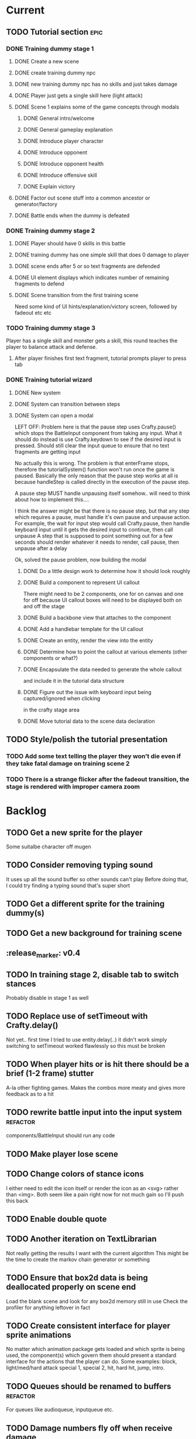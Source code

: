 * Current
** TODO Tutorial section                                               :epic:
*** DONE Training dummy stage 1
    CLOSED: [2017-05-13 Sat 18:04]
**** DONE Create a new scene
     CLOSED: [2017-04-20 Thu 21:03]
**** DONE create training dummy npc
     CLOSED: [2017-04-20 Thu 21:03]
**** DONE new training dummy npc has no skills and just takes damage
     CLOSED: [2017-04-20 Thu 21:04]
**** DONE Player just gets a single skill here (light attack)
     CLOSED: [2017-04-20 Thu 21:03]
**** DONE Scene 1 explains some of the game concepts through modals
     CLOSED: [2017-05-10 Wed 16:32]
***** DONE General intro/welcome
      CLOSED: [2017-05-10 Wed 16:32]
***** DONE General gameplay explanation
      CLOSED: [2017-05-10 Wed 16:32]
***** DONE Introduce player character
      CLOSED: [2017-05-10 Wed 16:32]
***** DONE Introduce opponent
      CLOSED: [2017-05-10 Wed 16:32]
***** DONE Introduce opponent health
      CLOSED: [2017-05-10 Wed 16:32]
***** DONE Introduce offensive skill
      CLOSED: [2017-05-10 Wed 16:32]
***** DONE Explain victory
      CLOSED: [2017-05-10 Wed 16:32]
**** DONE Factor out scene stuff into a common ancestor or generator/factory
     CLOSED: [2017-05-13 Sat 17:00]
**** DONE Battle ends when the dummy is defeated
     CLOSED: [2017-05-13 Sat 17:00]
*** DONE Training dummy stage 2
    CLOSED: [2017-05-30 Tue 16:48]
**** DONE Player should have 0 skills in this battle
     CLOSED: [2017-05-13 Sat 17:15]
**** DONE training dummy has one simple skill that does 0 damage to player
     CLOSED: [2017-05-13 Sat 17:15]
**** DONE scene ends after 5 or so text fragments are defended
     CLOSED: [2017-05-13 Sat 18:01]
**** DONE UI element displays which indicates number of remaining fragments to defend
     CLOSED: [2017-05-16 Tue 20:43]
**** DONE Scene transition from the first training scene
     CLOSED: [2017-05-30 Tue 16:48]
     Need some kind of UI hints/explanation/victory screen, followed by fadeout
     etc etc
*** TODO Training dummy stage 3
    Player has a single skill and monster gets a skill, this round teaches the 
    player to balance attack and defense.
**** After player finishes first text fragment, tutorial prompts player to press tab
*** DONE Training tutorial wizard
    CLOSED: [2017-05-10 Wed 16:56]
**** DONE New system
     CLOSED: [2017-04-20 Thu 22:57]
**** DONE System can transition between steps
     CLOSED: [2017-04-20 Thu 22:58]
**** DONE System can open a modal
     CLOSED: [2017-05-10 Wed 16:56]
     LEFT OFF:
     Problem here is that the pause step uses Crafty.pause() which stops the 
     BattleInput component from taking any input. What it should do instead is 
     use Crafty.keydown to see if the desired input is pressed. Should still 
     clear the input queue to ensure that no text fragments are getting input 

     No actually this is wrong.  The problem is that enterFrame stops, therefore
     the tutorialSystem() function won't run once the game is paused.  Basically
     the only reason that the pause step works at all is because handleStep is 
     called directly in the execution of the pause step.

     A pause step MUST handle unpausing itself somehow.. will need to think 
     about how to implement this....
     
     I think the answer might be that there is no pause step, but that any step
     which requires a pause, must handle it's own pause and unpause action.
     For example, the wait for input step would call Crafty.pause, then handle 
     keyboard input until it gets the desired input to continue, then call unpause
     A step that is supposed to point something out for a few seconds should 
     render whatever it needs to render, call pause, then unpause after a delay

     Ok, solved the pause problem, now building the modal
***** DONE Do a little design work to determine how it should look roughly
      CLOSED: [2017-05-09 Tue 16:53]
***** DONE Build a component to represent UI callout
      CLOSED: [2017-05-09 Tue 18:37]
      There might need to be 2 components, one for on canvas and one for off because 
      UI callout boxes will need to be displayed both on and off the stage
***** DONE Build a backbone view that attaches to the component
      CLOSED: [2017-05-09 Tue 18:37]
***** DONE Add a handlebar template for the UI callout
      CLOSED: [2017-05-09 Tue 18:37]
***** DONE Create an entity, render the view into the entity
      CLOSED: [2017-05-09 Tue 18:37]
***** DONE Determine how to point the callout at various elements (other components or what?)
      CLOSED: [2017-05-09 Tue 18:37]
***** DONE Encapsulate the data needed to generate the whole callout
      CLOSED: [2017-05-10 Wed 15:55]
      and include it in the tutorial data structure
***** DONE Figure out the issue with keyboard input being captured/ignored when clicking 
      CLOSED: [2017-05-10 Wed 16:26]
      in the crafty stage area
***** DONE Move tutorial data to the scene data declaration
      CLOSED: [2017-05-10 Wed 16:29]
** TODO Style/polish the tutorial presentation
*** TODO Add some text telling the player they won't die even if they take fatal damage on training scene 2
*** TODO There is a strange flicker after the fadeout transition, the stage is rendered with improper camera zoom
* Backlog
** TODO Get a new sprite for the player
   Some suitalbe character off mugen
** TODO Consider removing typing sound
   It uses up all the sound buffer so other sounds can't play
   Before doing that, I could try finding a typing sound that's super short
** TODO Get a different sprite for the training dummy(s)
** TODO Get a new background for training scene
** :release_marker: v0.4
** TODO In training stage 2, disable tab to switch stances
   Probably disable in stage 1 as well
** TODO Replace use of setTimeout with Crafty.delay()
   Not yet.. first time I tried to use entity.delay(..) it didn't work
   simply switching to setTimeout worked flawlessly so this must be broken
** TODO When player hits or is hit there should be a brief (1-2 frame) stutter
   A-la other fighting games. Makes the combos more meaty and gives more feedback as to a hit
** TODO rewrite battle input into the input system :refactor:
   components/BattleInput should run any code
** TODO Make player lose scene
** TODO Change colors of stance icons
   I either need to edit the icon itself or render the icon as an <svg> rather 
   than <img>.  Both seem like a pain right now for not much gain so I'll push 
   this back
** TODO Enable double quote
** TODO Another iteration on TextLibrarian
   Not really getting the results I want with the current algorithm
   This might be the time to create the markov chain generator or something
** TODO Ensure that box2d data is being deallocated properly on scene end
   Load the blank scene and look for any box2d memory still in use
   Check the profiler for anything leftover in fact
** TODO Create consistent interface for player sprite animations
   No matter which animation package gets loaded and which sprite is being 
   used, the component(s) which govern them should present a standard interface 
   for the actions that the player can do.
   Some examples: block, light/med/hard attack special 1, special 2, hit, 
   hard hit, jump, intro.
** TODO Queues should be renamed to buffers :refactor:
   For queues like audioqueue, inputqueue etc.
** TODO Damage numbers fly off when receive damage
*** TODO For npc
*** TODO For player
** TODO Play a different sound when a typo happens
** TODO Play a sound on block
** TODO Play smack sound on npc hit
** TODO Play smack sound on player hit
** TODO Play a sound on monster attack
** TODO When player defends, the text fragment should pop or explode
   Maybe show an explosion image for a frame or two
** TODO Add some wiggle to the slime normal attack so the text frargments don't appear all in line
** TODO Player and NPC models to be proper STI subclasses of Character :refactor:
** TODO Tweak particle effect
   Make it look presentable
*** TODO Adjust the offset 
*** TODO Adjust the style
** TODO On guard success, setup block effects
*** TODO Play block animation (works already)
*** TODO Play guard sound effect (sprite dependent)
*** TODO Show flash indicating successful guard
*** TODO Have some pop effect on the text fragment which was guarded against
    Maybe it flies backwards or something
** TODO For spawn physics text fragment, allow force argument :refactor:
   No need to do this until I need it
** TODO Create battle over scene or transition
** TODO Move all data into a single data store :refactor:epic:
   Components no longer hold any data
   They hold references to data trees within the data store
   They do however, initialize their own trees in the data store
** TODO Damage counters (numbers flying off hits) Show damage numbers above enemy when they take damage
** TODO Combo system
   Will need to play around with this to see if it's fun.
   Basically, you'll need to chain up weaker attacks to hit the harder ones.
   So, you can't type medium slash without first typing light slash perfectly
   And so on up to hard and upper (might add more when I add more sprites
** TODO Death event
*** TODO Player does a death animation
*** TODO All the flying text fragments spin and fly away
*** TODO Enemy npc does some kind of victory dance
*** TODO fade screen
*** TODO Show "You Died" like from dark souls or something
** TODO Effect execution needs to be made into a utility :refactor:
   It's being used in a couple places currently and needs DRYing
** TODO Display incorrect characters count typed along with correct characters.
   This needs some sort of design such that it's intuitive as to what's 
   happening. I'm thinking 2 counters, 1 red 1 green or something equally 
   opposing. One counting correct and one incorrect characters.

   Revisiting this, there doesn't need to be a count, just needs to have a 
   color perhaps. Basically, once a typo happens, the text fragment gets tainted
   so that it has half effectiveness. The color of the text fragment while it's
   being typed should reflect this.
** TODO Make the battle over scene overlay on top of the battle scene.
** TODO Ensure spaces are clear when typing
   Especially when the text fragment breaks lines
** TODO Make component file names match component names            :refactor: 
*** TODO Also remove the word Component from file names
** TODO Create a better security system for the admin basic auth
** TODO Setup DNS to actual domain
** TODO Link on Sproutpost
** TODO Allow choice of player character (male||female)
   Later will have a number of characters to choose from all with different skillsets
** TODO Generate vocabularies from markov chains of some source material(s)
** TODO Create paraolic type of text fragment attack
   Make a position func that handles an arc path
   Problem with using physics is I can't scale the speed of the attack.
   Gravity's acceleration is fixed and the x speed is pretty much going to be
   constant.  With a parabolic path (or similar) I can adjust the velocity and/or
   acceleration from the battle manager.
** TODO Adding a rotation to the words in a physics attack makes for an interesting challenge
** TODO Resolve if multiple skills are completed simultaneously
   This is something that needs playtesting.
   From a top level design consideration, this seems like a bug: there should 
   never be two skills with the same text to type.
   However, when actually doing it, it seems like it might become a happy 
   accident.  It should be rare enough that it doesn't become game breaking
   and yet when it does happen, it could provide a nice RNG boost to the player
   where you're like "YES! got lucky!"
   In the case I decide to keep/run with it, then I need to handle both skills
   executing in sequence.
* Roadmap
** TODO Boss fights
   Example: first fight after the training dummy is slime
   Slime fight 1 it just throws the simple straight attack
   Slime fight 2 it does the physics attack in an arc
   Slime fight 3 BOSS: it does both
   Palette switch for fight 3 so you know that this guy is tougher.
   Moving forward, the following opponents will receive the same treatment.
   Each next enemy is a new sprite with a new set of skills (and challenges) 
   Initially design/build the ultimate form of the monster/opponent with all 
   their skills and abilities.  Then this opponent will be preceded by a few
   weaker versions of the same creature, each one introducing another skill or
   mechanic, all leading up to the boss fight
   Might be good to introduce a new player skill after each boss fight as well
   so there's a feeling of progression
** TODO Iron man mode
   You get a fixed amount of health and the goal is to progress as far as possible
   monsters come in a constant stream so the scene doesn't transition
   There's going to be a number of different game modes eventually, this being one of them.
   Maybe also a time attack, maybe a speed rush, boss rush, etc.
** TODO character sprite changes stance when stance changes
   This is dependent on the player sprite having the appropriate frames
** TODO System for recording text fragment completion data
** TODO Research use of web workers
** TODO Send typing data to the server
   Server should be able to calculate average WPM and error rate
** TODO Text fragments are truncated until typed. :ui/ux:
Show the first ~10 characters so the player can get their fingers in motion but
only show the rest once it's the active fragment.  This will keep the screen
from getting as crowded
** TODO Edge case: multiple fragments with same starting text typod :bug:
   NOTE: this algorithm allows the following edge case:
   When multiple fragments are 'active' starting with the same text, e.g.
   'fool' and 'foolish'.  If you type 'foox', it will deactivate all the fragments.

   I don't think this is still an issue but i should test for it.
** TODO Combos
If we go with the player attack slots idea, combos becomes easy. Combos would 
fit into a specific attack slot and you'd simply type one word and another 
would replace it which if you typed it quickly enough (could have a timer or
meter that empties out) then the combo continues. Typos would break the combo
Some combos (or all) would be broken by getting hit unless you had some 
specific skill(s)
** TODO Clear all TODO's in code :refactor:
** TODO Cinematics
   Cinematics as a concept I'd like to be able to do outside of crafty.  Or with 
   some other type of scripting system.
* Icebox
** TODO Reinstate system where typos cause reduced effects
*** TODO Typos with skill attacks will do reduced damage
** Skill management
   This implies there is some sort of character progression. For the first 
   iteration of this game, the game progression is purely linear.  If I ever
   expand on this game concept then collecting and curating skills will become
   a thing
** Passive skills
   Don't allow switching stances/modes if a text fragment is active (conditionally)
   Should allow this only if you have the correct passive skill
** Player items
   a set of slots that can be typed anytime
   Tab to toggle to item stance
* Done
** DONE Add some kind of scene transition
   CLOSED: [2017-05-30 Tue 16:50]
** DONE Work on scene manager
   CLOSED: [2017-05-13 Sat 16:59]
*** DONE Scenes need to be able to handle different win systems
    CLOSED: [2017-05-13 Sat 16:59]
    For example, training scene 1 is over when the training dummy is defeated.  
    This is easily handled by the same system used in the main battle scenes.  
    However scene 2 is over when the player defends against a set number of 
    attacks.  Since this would need a different system, and the systems are 
    coded/called in the training_scene.js which inherits from battle scene, 
    this won't work and would need a different scene.  What I want to do is 
    refactor the battle scene to hold an array of systems which are then looped
    over and run the same way they are currently.
** DONE Play slash sound on attack
   CLOSED: [2017-05-06 Sat 17:21]
** DONE Allow single quotes in text
   CLOSED: [2017-04-20 Thu 15:28]
** DONE Slime glob attack make shorter text
   CLOSED: [2017-04-20 Thu 15:17]
   At least for the proto battle
** DONE :refactor: Battle entity pc and the way getFromServer works
   CLOSED: [2017-04-20 Thu 15:12]
** DONE Add screen shake effect
   CLOSED: [2017-04-19 Wed 00:36]
   For example, when player gets hit, screen should shake a bit
** DONE Fix particle rendering
   CLOSED: [2017-04-18 Tue 20:29]
   Offset is wrong now that crafty was updated
** DONE More tweaking of TextLibrary
   CLOSED: [2017-04-18 Tue 16:50]
   Seems like sometimes even a light attack is like a whole sentence
   This should never happen, it should always be just a few letters
*** DONE Fix bug where text appears to be too long
    CLOSED: [2017-04-18 Tue 16:50]
*** DONE Tweak skills so that text is much smaller and the battle is faster paced
    CLOSED: [2017-04-18 Tue 16:50]
** DONE Refactor scene data
   CLOSED: [2017-04-18 Tue 15:58]
*** DONE Pull out character and npc declarations into separate files
    CLOSED: [2017-04-18 Tue 15:32]
*** DONE Pull out background declaration
    CLOSED: [2017-04-18 Tue 15:57]
** DONE Tighten up player hitbox
   CLOSED: [2017-04-18 Tue 15:32]
** DONE Display flash + particles on hit of either character
   CLOSED: [2017-04-12 Wed 03:43]
   Note: I think theres a confusing disparity here...
   Particles are rendered on the Canvas
   Canvas coords are 0,0 in the top left corner
   DOM coords are 0,0 in the bottom left corner
   No, on further examination it turned out the discrepancy was that the 
   viewport was scaled and offset, so any x,y coords needed to be adjusted
   accordingly
** DONE Particle system setup
   CLOSED: [2017-04-12 Wed 04:00]
** DONE Replace background entity with Crafty.background()
   CLOSED: [2017-04-12 Wed 03:47]
   On second thought, there might have been a good reason why I used an entity
   instead.  might have to do with scaling and offset of 
   This task should instead revolve around streamlining the background
   rendering.  Right now, the background has an x and y offset and then the 
   viewport also has an x and y offset in addition to a scale factor.  Can I 
   do away with having to have them both?
** DONE Allow configurable pre-delay for npc attack
   CLOSED: [2017-04-11 Tue 20:12]
   So they don't just fling attacks out immediately but instead there is a 
   (configurable&variable) delay before they use their skill(s)
** DONE Create slime scatter/rain attack skill
   CLOSED: [2017-04-11 Tue 19:42]
   Spawns a cloud of physics text fragments that each have a single letter
   they only do 1 damage each
** DONE BUG: if the game stops/scene changes, text fragments aren't destroyed
   CLOSED: [2017-04-12 Wed 03:58]
** DONE Create another scene with a different baddie
   CLOSED: [2017-04-11 Tue 18:22]
   The lowest level slime
   This implies a restructure of the scene manager.
   Will need to be able to set up a progression from one fight to the next
*** DONE Build new scene manager
    CLOSED: [2017-04-11 Tue 18:22]
**** Requirements
***** Start with loading screen
***** Move to intro screen
***** handle some user input to jump to some supplementary info
***** Jump into the game (tutorial)
***** After tutorial goto first battle
***** After battle either show game over or win scene
***** Move to next battle
**** DONE Load a blank scene and ensure no entities leftover
     CLOSED: [2017-04-11 Tue 18:22]
** DONE Fix stance icons
   CLOSED: [2017-04-09 Sun 00:32]
*** DONE Make icon appear properly
    CLOSED: [2017-03-21 Tue 15:22]
*** DONE Float the icon above the player entity
    CLOSED: [2017-04-09 Sun 00:32]
*** DONE Figure out what to do with the enemy icon
    CLOSED: [2017-03-21 Tue 15:22]
    Should be fine if it's always on attack mode
** DONE Deploy
   CLOSED: [2017-04-08 Sat 17:46]
   LEFT OFF: Deploy fails.
   Precompilation doesn't seem to be happening correctly.  Need to ensure that 
   rake webpacker:compile happens at the start or before rake assets:precompile
   https://github.com/rails/webpacker/issues/90#issuecomment-279033578
   
   So I've tried a massive yak shaving trail in order to try to fix the deploy
   ultimately, Im trying to upgrade webpacker to the latest.  There seems to be
   some new fixes with dhh's help, I think that might help with the heroku 
   deploys since it's what he's been talking about in some of the more recent
   threads on that topic.

   After upgrading webpacker, everything broke.  The fundamental thing is that
   classes don't seem to let me call member functions from the constructor
   For example:

   class Foo {
     constructor() {
       this._foo(); // doesn't like this
     }

     _foo() { console.log("something"); }
   }
   new Foo(); 

   So something is messing up fundamentally in the javascript parsing?
   I'm looking at babel as the possible culprit

   After trying some things it appears that webpack 2.0+ requires babel 7 or
   better, so I tried installing that.  Unfortunately babel 7 is in beta and 
   the latest build is in alpha. 

   Ok so upgrading those, now it seems things work a little better but still the
   class problem persists.  I'm tracking down what is setting that off by 
   commenting out everything aside from the class declaration then slowly adding
   back imports and such until it breaks.

   So far I've traced the problem to the inclusion of box2dweb...
   I'm going to try taking that out and using the box2dweb that came with 
   CraftyBox2D the crafty component/plugin

   So doing some research, I can't seem to find any documentation on calling a
   method from within a class constructor in javascript other than super.  So
   the above example may actually be invalid javascript.  It looks like I might
   have to go through all the code and remove all function calls from inside
   constructors

   Well, after going down this path, it seems that this is not the problem.  
   Other things are completely broken.  Once I moved all function calls out of
   the constructor, after initializing an instance of the class then calling
   a method on it, it can't be found.  Really not sure what's broken here.
   Probably going to just go back to a previously working version and start 
   again

   Ok, so I rolled back to an old version and made sure everything was clean and 
   it was still broken.  Argh.. After a lot of tracing the problem I found it 
   lead to box2d.  Seems the version of box2dweb that I ended up with was not 
   the correct version even though it was specified in my package.json.  This 
   one was broken somehow.  I noticed the difference by looking at the code 
   from my other machine.  Argh.... I think I'd like to see why that code made 
   the thing unhappy.

   So first, trace the reason box2d broke things by rolling back to an earlier 
   version and comparing the diffs.  Then let's move forward with the webpacker 
   upgrade again and try to get the game working.  If that works then can try 
   deploy

   So, after having downloaded both box2dweb_2.1.0b and box2dweb_2.1.0a and 
   comparing the differences, I've found that the problem lies with the 
   following code:
   if(!(Object.prototype.defineProperty instanceof Function)
      && Object.prototype.__defineGetter__ instanceof Function
      && Object.prototype.__defineSetter__ instanceof Function)
   {
      Object.defineProperty = function(obj, p, cfg) {
         if(cfg.get instanceof Function)
            obj.__defineGetter__(p, cfg.get);
         if(cfg.set instanceof Function)
            obj.__defineSetter__(p, cfg.set);
      }
   }
   which is present in 2.1.0a but not in b.  The issue is not present in b so 
   this has to be the culprit.  Looks like it's defining Object.defineProperty
   and I'm guessing something in Babel doesn't like that.

   Alright, now the deploy is working but the images aren't loading.  This is 
   probably because I just have static strings defining the location of the 
   image assets just plopped into my javascript.  Like 
   bg: "/assets/images/typewar/background/blah.jpg"
   I'll need to link to sprockets assets intelligently using .erb as per the 
   webpacker documentation

   Fixed the image path strings and moved them to an assets/images.js.erb
   definition file. All static assets should be referenced here so they can be
   mapped from rails asset_paths (image_path, audio_path, etc).  Once this is
   done, the deploy should work.  After that, assets can be served from 
   cloudfront and as long as the rails side is working ok, then the javascript
   won't need to change

** DONE Rename this project
   CLOSED: [2017-03-29 Wed 20:12]
** DONE rename Effects.SpawnTextFragLinear to something more generic.
   CLOSED: [2017-03-29 Wed 15:57]
   It can spawn any kind of text fragment projectile given a position function.
   It should instead be called SpawnTextProjectile or something
** DONE Create and handle lose condition
   CLOSED: [2017-03-29 Wed 15:49]
   Just needs to be stubbed for now
** DONE Create and handle win condition
   CLOSED: [2017-03-29 Wed 15:49]
   Same
** DONE Reenable slime skills and tweak balance
   CLOSED: [2017-03-29 Wed 15:24]
   Adjust cooldowns until the battle is sufficiently difficult
   This is also necessitating an adjustment of the way that the text library works
*** DONE Change how text library builds text fragments
    CLOSED: [2017-03-29 Wed 15:24]
    It should look at the need for a minimum fragment size, grabbing a word at 
    random.  It should keep adding words until the size is greater than the 
    minimum
** DONE Change declarations of audio assets to use proper rails asset references
   CLOSED: [2017-04-12 Wed 03:58]
Instead of /assets/blah.wav, audio/blah.wav
** DONE Reenable sound
   CLOSED: [2017-03-25 Sat 20:52]
   Right now we only have the typewriter sound for when a letter is typed

   Looks like we need a better way to declare assets first.  There should be a
   single point of input to declare what all the assets are and where to find 
   them.  Including sprites, sounds, backgrounds, etc.  All the things necessary
   to load up a stage
** DONE Present scene data as an object/json
   CLOSED: [2017-03-25 Sat 19:44]
   Battle scene gets initialized with this data and prepares the scene.
*** DONE Refactor scene initialization using scene data
    CLOSED: [2017-03-25 Sat 19:37]
** DONE When text fragments hit the left border, remove them
   CLOSED: [2017-03-22 Wed 16:21]
** DONE Pull vocabulary from server
   CLOSED: [2017-03-22 Wed 03:02]
*** DONE refactor some of the character initialization up into BattleEntityBase
    CLOSED: [2017-03-22 Wed 03:02]
    Between BattleEntityNPC and BattleEntityPC, there's a lot of dupe code
** DONE text fragment typed gets state machine error                    :bug:
   CLOSED: [2017-03-21 Tue 16:58]
   Seemed to happen when on offense.
   Seems pretty rare, tough to reproduce.
   Seems to happen when a skill is recharging and it's letter gets typed.
   I think the fix could be: ensure input system doesn't send letters to ineligible fragments
Uncaught event activate inappropriate in current state processed
fsm.error @ state-machine.js:85
(anonymous) @ state-machine.js:157
activate @ TextFragment.js:41
(anonymous) @ input_system.js:108
processInput @ input_system.js:107
(anonymous) @ input_system.js:30
inputSystem @ input_system.js:23
runSystems @ proto_battle_scene.js:284
trigger @ crafty.js:5718
step @ crafty.js:5521
tick @ crafty.js:5406
** DONE Move player skill definition/initialization to the skill system :refactor:
   CLOSED: [2017-03-21 Tue 16:47]
   Skills should be placed into the character sheet and the skill system should
   just call on the player to initialize it's skills which then pulls the skills
   off of the char sheet the same way that it does for the slime npc
** DONE Animation overhaul
   CLOSED: [2017-03-21 Tue 16:18]
   Right now, the Effects.TriggerAnimation takes a target and an animation reel 
   name but what if the target doesn't have such an animation reel?
   The system needs to be more general, where characters can respond to 
   animation triggers more generically for moves like "hit" and "dodge" etc
** DONE Fix health bar display
   CLOSED: [2017-03-21 Tue 15:21]
*** DONE make stance change cause status display to be dirty
    CLOSED: [2017-03-21 Tue 15:21]
*** DONE remove UpdateStatus event triggering and binding
    CLOSED: [2017-03-21 Tue 15:21]
** DONE Game manager needs to go away:refactor:
   CLOSED: [2017-03-20 Mon 17:31]
   maybe scene manager is ok, but it needs a healthy looking into..
** DONE Enemy slime second attack type using physics
   CLOSED: [2017-03-20 Mon 17:22]
*** DONE Setup box2d
    CLOSED: [2017-03-18 Sat 01:56]
*** DONE BattleNPCProjectile needs refactoring                     :refactor:
    CLOSED: [2017-03-18 Sat 18:51]
    It needs to be split into 2 systems:
    1 for handling movement of a projectile
    1 for handling collision
*** DONE Add the other skill to slimer
    CLOSED: [2017-03-18 Sat 19:19]
*** DONE Glob skill spawns a projectile with box2d component
    CLOSED: [2017-03-18 Sat 19:20]
*** DONE Glob skill gets appropriate intial velocity/force
    CLOSED: [2017-03-20 Mon 16:41]
*** DONE Floor of the battleground gets rigid body physics as well
    CLOSED: [2017-03-20 Mon 17:21]
*** DONE If glob hits the floor, it dissolves/dissipates
    CLOSED: [2017-03-20 Mon 17:22]
** DONE Ensure you cannot type skills while in a defensive stance
   CLOSED: [2017-03-15 Wed 22:28]
   This is due ot the way text fragment entities are queried out.  
   It should be fixed once text fragment attacks get another component
** DONE Skill properties should move to the appropriate effect     :refactor:
   CLOSED: [2017-03-15 Wed 22:27]
   i.e. a skill has properties, but this should move to be an argument to the damage effect
** DONE Architecture overhaul                                      :refactor:
   CLOSED: [2017-03-15 Wed 22:24]
   Let's use entity component system from the overwatch talk
   Also pull all game state data into an immutable data store
   ok it doesn't have to be immutable, but it probably should be
   All the systems are registered with the scene
   every frame, the engine loops over every system and runs it's function
   each system loops over relavent component tuples and processes them
   any state updates will be pushed into a pending updates queue
   at the end of the frame, the updates will all be applied to the
   data store.

   All component data gets moved off to the global game state
   Components just maintain pointers to their relavent data within
   the state store.

   How to reconcile when multiple systems alter the same info?
   e.g. you move forward but are hit by a projectile which moves you
   back at the same time? I guess they could just both be applied
   maybe you move +5 in the x axis and -2 so the net move is +3
   
   What about if your status changes twice?
   Lets say you were poisoned, then you cured the poison but at the
   same frame you were poisoned again?  The order these are applied
   matter a lot. I think there will need to be an apply update function
   or utilty which will govern the actual update.  Maybe I'm overthinking
   this and I can just apply them in arbitrary order and any collisions
   that do occur will be so infrequent that it won't matter in the
   context of this game
*** DONE Input system
    CLOSED: [2017-03-15 Wed 22:24]
**** DONE Test against Skills
     CLOSED: [2017-03-06 Mon 18:27]
**** DONE Test against Text fragment attacks
     CLOSED: [2017-03-15 Wed 22:24]
*** DONE Skill system
    CLOSED: [2017-03-06 Mon 18:27]
    Need to change the way the skill manager handles text fragments and how it
    accepts input.  It must be compatible with the way the input system 
    fulfills text fragments.
    Input system simply takes input (off of the input queue) and completes text
    fragments.  What happens when those text fragments get completed should be
    up to other systems. So in the case of skills here, how does a skill 
    activate based on a text fragment being completed?

    Previously, BattleSkill had posession of a text fragment.  Now BattleSkill
    should also be a text fragment

**** DONE Delete the comments I left over from the last commit
     CLOSED: [2017-03-04 Sat 14:39]
**** DONE Skill manager should store a set of skills on init
     CLOSED: [2017-03-06 Mon 18:31]
**** DONE Skill manager generates an entity for each skill
     CLOSED: [2017-03-06 Mon 18:31]
**** DONE Skill entities are also text fragments
     CLOSED: [2017-03-06 Mon 18:31]
**** DONE When skill goes from cooling to ready, then reset the text fragment
     CLOSED: [2017-03-06 Mon 18:31]
*** DONE Enemy attack system
    CLOSED: [2017-03-15 Wed 22:24]
**** DONE Refactor skill system to more specifically refer to player skills
     CLOSED: [2017-03-11 Sat 17:51]
**** DONE Build NPC skill system
     CLOSED: [2017-03-11 Sat 19:33]
**** DONE NPC brain needs a system too
     CLOSED: [2017-03-11 Sat 22:21]
**** DONE NPC brain system triggers it's skills on some sort of random timetable
     CLOSED: [2017-03-11 Sat 22:21]
**** DONE Build NPC skill structure
     CLOSED: [2017-03-11 Sat 22:22]
**** DONE NPC skill effects should execute using the same structure as players
     CLOSED: [2017-03-11 Sat 22:22]
**** DONE First npc skill effect spawns a text fragment attack
     CLOSED: [2017-03-11 Sat 22:22]
**** DONE create text fragment attack component
     CLOSED: [2017-03-15 Wed 22:23]
***** DONE display
      CLOSED: [2017-03-15 Wed 22:23]
      TextFragmentDisplay component and accompanying system
      Behavior should handle the rendering of the text fragment view.  It'll 
      depend on 2D and DOM or Canvas.
***** DONE movement
      CLOSED: [2017-03-15 Wed 22:23]
***** DONE defendable
      CLOSED: [2017-03-15 Wed 22:23]
      DefendableTextFragment component and accompanying system
      Input system will handle the typing of these (just as it handles skill
      fragments)
      The system will look at completed defendable fragments and process them
      appropriately every game loop
***** DONE trigger (what happens when it hits)
      CLOSED: [2017-03-15 Wed 22:23]
***** DONE text fragment is accompanied by some component that marks it as defendable
      CLOSED: [2017-03-12 Sun 01:15]
***** DONE this pair is also accompanied by a component which gives the text fragment some movement and collision behavior
      CLOSED: [2017-03-12 Sun 01:17]
**** DONE Refactor/split input system to handle input for skills and defensible fragments seperately
     CLOSED: [2017-03-15 Wed 22:24]
** DONE Change templating engine
   CLOSED: [2017-03-06 Mon 18:42]
** DONE Get game code refactored over to webpack
   CLOSED: [2017-03-02 Thu 22:56]
*** DONE Reasses basic structure of app
    CLOSED: [2017-02-16 Thu 18:18]
*** DONE Figure out how to organize code using es6 structures
    CLOSED: [2017-02-16 Thu 18:18]
*** DONE Get crafty working
    CLOSED: [2017-02-16 Thu 18:18]
    Maybe crafty can be served from asset pipeline via vendor/assets/javascripts
*** DONE Move over basic functionality (start the game)
    CLOSED: [2017-02-17 Fri 18:44]
*** DONE Display the background
    CLOSED: [2017-02-17 Fri 18:44]
*** DONE Load the engine
    CLOSED: [2017-02-22 Wed 11:44]
**** DONE Load the battle manager
     CLOSED: [2017-02-22 Wed 11:43]
*** DONE Load the player
    CLOSED: [2017-02-23 Thu 16:07]
**** TODO Stub out getFromServer()
     This was certainly a YAGNI design
*** DONE Load the NPC (without any ai or action)
    CLOSED: [2017-02-23 Thu 16:08]
**** DONE Stub out getFromServer()
     CLOSED: [2017-02-23 Thu 16:08]
     This was certainly a YAGNI design
*** DONE Load the input manager
    CLOSED: [2017-03-02 Thu 22:55]
*** DONE Ensure input manager is processing input
    CLOSED: [2017-03-02 Thu 22:55]
*** DONE Load the thing that creates text fragments
    CLOSED: [2017-03-02 Thu 22:55]
*** DONE load keyboard bindings
    CLOSED: [2017-03-02 Thu 22:55]
*** DONE Fire a single text fragment
    CLOSED: [2017-03-02 Thu 22:55]
*** DONE Fix AI to fire text fragments continuously
    CLOSED: [2017-03-02 Thu 22:55]
** DONE Use webpack (via webpacker)
   CLOSED: [2017-02-15 Wed 17:24]
*** DONE Install webpacker
    CLOSED: [2017-02-15 Wed 16:54]
*** DONE Setup until webpack dev server runs
    CLOSED: [2017-02-15 Wed 16:54]
*** DONE Get es6 working
    CLOSED: [2017-02-15 Wed 17:24]
** DONE Upgrade to Rails 5
   CLOSED: [2017-02-15 Wed 16:52]
** DONE Design system to adjust game difficulty based on WPM argument
+ (DONE)Add difficulty scale/multiplier to skill (component)
+ REFACTOR:(DONE) pull position func out of skill attributes and make it a function
+ REFACTOR:(DONE) AttackObject should carry a clone of the skill itself

** DONE Make rake db:dcmps only work on dev
** DONE REFACTOR: change skills into backbone models
+ Create a base skill
  * Base skill is an interface that declares how skills are to be used
  * Most skills consist of only data
  * Skills will override their getters in order to accommodate difficulty adjustments
+ Change existing skills into backbone models that inherit from base
+ Adjust skill manager to initialize skill models correctly

** DONE Setup system to collect typing data when the battle ends
** DONE Play some audio hit on each keypress
** DONE Design sound module
** DONE Deploy typewar
** DONE REFACTOR: Backbone models should live inside of entities/components
The only reason to need a backbone model is to make contact with the server
or to encapsulate some more abstract data/functionality.  I shouldn't mix and
match patterns with some objects being created by Backbone model but there 
being a crafty entity inside of it and some simply being Crafty entities.
Everything should be a crafty entity and if there is some need for a backbone
model it can live inside the entity.
** DONE Text Fragment
** DONE Player Entity
** DONE NPC Entity
** DONE REFACTOR: Fix namespacing of all managers
** DONE BUG: End game doesn't work anymore (need to expose scene transitions again)
** DONE Make NPC (brain) choose from skills to use and give those skills cooldowns
** DONE When battle ends, clear out the skill manager view and it's children
** DONE Add exclamation point
** DONE Adjust skills and monster attacks to obtain appropriately sized strings
** DONE BUG: when 2 skills start with the same text, they don't activate properly
Ensure 2 skills can't have the same exact text
When 2 begin with the same text, ensure they behave properly when typed
** DONE Remove turbolinks
** DONE Text librarian
** DONE On crafty.pause, pause AI and stuff
Pausing crafty fires a Paused event that we can listen to to do the things.
** DONE BUG: Skill with comma as text fragment is broken
Occaisionally a skill gets a single comma for its text fragment text. In this 
case it accepts the first input then breaks. this bug is fixed with some 
caveats
** DONE Display an icon indicating attack/defense mode
If possible, change the player stance as well
Move the fsm for attack/defense etc mode onto the player. Probably it's own 
component. Figure out how to get the battle manager to communicate with this
component so it does the right thing.
** DONE EPIC: Player attacks/skills are a set of skill slots that can be typed anytime
+ Player has a set of slots for skills
+ The slot is filled with some text which varies depending on the player stats
  and on their typing speed.
+ Player taps tab to switch between offense and defense
+ Different classes can have different skills/spells that can have various 
  effects
  * healing
  * area damage
  * damage over time
  * helper/option
+ Enemy hitting the player could break their attack depending on attack type,
  player stats/def/etc, player skills (passive or active)
+ Attack animation plays upon successful fragment typing

** DONE Extract status view into a component that can be added to an entity
** DONE Fix broken javascript from bootstrap
Some librar(y|ies) from bootstrap isn't being included somehow
** DONE Fix status bars
** DONE Update twitter bootstrap to 3.x.x
** DONE Fuck off twitter-bootstrap-rails, I want sass
** DONE BUG: If 2 skills start with the same text, it doesn't work 
** DONE BUG: If a skill is being typed and you tab out, once you tab back in and try typing it again, it's broken
** DONE Move health bars/status to the top of the screen/window
** DONE REFACTOR: extract attack objects out into some class or other better structure
An attack is something that gets 'new'ed up and initialized with some json of
options.  These options can be held server side and contains all the data
necessary to populate the attack including damage amounts/properties, animation
animationd delay (maybe), attack behavior, mana cost etc etc.
These should be called skills actually
** DONE Build text library module/functionality **skill epic**
** DONE Apply css classes to skill manager skills based on state **skill epic**
** DONE Get multiple player skills to appear in skill slots **skill epic**
** DONE Setup/build text library for attack/skill generation **skill epic**
Determine difficulty of a particular string
Input: some block of text
Output: an array of hashes of this format
    [
      {:text => "foo", :length => 3, :difficulty => 1},
      {:text => "$%^", :length => 3, :difficulty => 6}
    ]
This set builds a 'library' of text that we can pick from when choosing text
fragments based on some length and difficulty requirements requirements.
Early implementation: Difficulty calculation based on how hard it is to type
a string quickly and accurately.
Ideal implementation: Difficulty calculation based on how hard it is for 
**you** (the player) to type the string based on your typing habits.
Implementation thoughts ===> 
Assign a difficulty to each character. Home row letters are 1, hard to reach
letters are higher up, capital letters add 1 or 2 depending on how easy it is
to press shift. Numbers are higher, symbols are even higher.
** DONE Attack skill doesn't seem to be triggering properly 
just triggers a random attack animation
** DONE BUG: Switching back to defense mode is broken
Can switch back but doesn't accept input.  Perhaps now is the time to move to
state machine for switching
** DONE BUG: Javascript breaks on scene change
Something going on with entities being removed from the DOM (?)
I suspect it's because we're triggering a Remove event manually, which collides
with crafty which triggers that on component removal.
Ok, turns out I was right, it was the triggering of Remove events.
** DONE REFACTOR: Better organize attack information.
Attack information whether from a text fragment or from a player skill should
be the same object type. Going to try to sketch out what that might look like...
Example attack data:
    AttackObject = {
      properties: {...}, // damage properties
      target: target-ent,
      attacker: attacking-ent,
      status-properties: {...}
    }
** DONE Skill manager component **skill epic**
Player has a skill manager
Skill manager has skills (stored in a skillset)
Skills have text fragments and can accept input
Skills have state machine and go from ready to active to cooldown to ready
** DONE Can switch between offense and defense with tab **skill epic**
** DONE Extract display of text fragments out of text fragment component **skill epic**
** DONE REFACTOR: replace calls to 'deallocate' with calls to remove in comopnents **skill epic**
Move deallocate code in components to remove
** DONE Upgrade crafty **skill epic**
Version of crafty we're using now doesn't call remove() on components when
it's entity is destroyed which we need for the following refactor
** DONE REFACTOR: challenge (bloggable) break TextFragment component up into it's base "components" **skill epic**
Currently text fragment has some functionality related to holding attack data
and motion governance. My plan was to pull these out into separate components.
The problem, however, is that both of these components will need to have 
cleanup methods for when the entity is removed/destroyed. But what happens when
two components both have a method named 'cleanup' or 'deallocate' or whatever?
There will be a collision and one will be overwritten.

After some more research, it looks like crafty's .destroy() method (on entity)
will unbind all the things so the first action item is to remove most of my
calls to 'deallocate' and replace them with destroy. Also try to use
entity.bind('EventName', callback) rather than Crafty.bind and see if there's
a difference when deallocating/destroying.

The second action item is to find a solution to the deallocate collision 
problem. I have some possible solutions in mind:

1. Namespace all deallocate methods by the component name itself, for example
textFragmentDeallocate and textFragmentMovementDeallocate. Then some master
component for that entity (specifically) can call the requisite deallocates
2. Set up a deallocator component which registers bindings or more 
specifically, callbacks to run on deallocation.
3. Set up event bindings that listen for entity destruction, calling the 
cleanup callback when that is triggered. The callback can be anonymous, thus
avoiding the naming collision
4. The actual solution: Crafty components can define a remove method that
will be called when the compoenent is removed or the entity is being destroyed.

** DONE Add a tiny bit of delay between monster animation and spawning of fragment
** DONE Wire up attack animations to the animation specified in the attack object
For slime npc, there is an animation attribute in each attack, this should pass
through to the character on attack and degrade gracefully to randomize attack if
none provided
** DONE Characters have max hp
Health bar is rendered as a percentage of max hp
** DONE REFACTOR: pull out common battle entity behavior into a separate component
I think there are a few other components which are overloaded with 
functionality and should be broken up. As part of this, do an audit and create
additional tasks as necessary.
** DONE REFACTOR: Consider initializing box2d as part of Crafty's init 
not part of the scene init
** DONE REFACTOR: extract text fragment from attack entity
Occurs to me that a text fragment can be separated from the piece that actually
flies accross the stage
** DONE REFACTOR: Remove all convenience methods from NPC entity backbone model
Calls should only be made on the actual crafty entity
** DONE BUG: slime sprite is off
** DONE REFACTOR: ensure all events triggered are CapitalCased
** DONE Generate a new smaller vocabulary for monsters
Temporary, since we want to test faster paced action
** DONE Capture single quotes
** DONE BUG: Ran into an issue while playing where key input was no longer registering
Seems to be while typing a fragment that sinks through the ground
Fixed: problem was there was no border along the floor of the stage
** DONE Make enemy npc play animation upon their attack
Player animation behavior doesn't change
** DONE Add an npc attack that arcs
Looks like adding box2d might not be the way to go, it doesn't allow for 
variable speeds. I'm sure I can find some uses for it.
Design a way to pass optional arguments to positionFunc
Add randomization so the enemy npc fires attacks of either type
Fix the force used on the arcing fragment to reach the player
Add some randomization to the force so it misses some percent of the time
** DONE Make player hit animations play instantly (no delay)
** DONE BUG: when 2 fragments begin with the same text and one wins
This is probably an acceptable bug for now... just need to capture it
This is probably an acceptable bug for now... just need to capture it
It appears to skip a character.  For example:
abcdef
abcdff
abcdff
if you type abcd, all 3 fragments should activate.  As soon as you type f, the
first fragment should deactivate (go back to 'live') and the 2 final ones 
should have abcdf as completed, but instead will only have abcd still complete.
Thought: could this be solved the same as the previous problem, by duping one
of the arrays?
** DONE EPIC: Typewar battle evolution
The (battle) scene initializes the battle manager.
The battle manager keeps track of the two sides of battle (typically the player
and opponents). The battle manager has the attack manager module which 
determines how to generate text fragments based on difficulty level, stat
differences between the players, etc etc.
It's also eventually going to keep track of any environmental effects during
battle.

+ (DONE)player/npc.initiateAttackOn should call the battle manager
  Battle manager then generates options for the text fragment spawner
+ (DONE)player is assigned a number of attacks (the AI will have to know about
  these)
+ (DONE)player generates attack object from stored attacks.
  * (DONE)stored attack contains:
  * (DONE)position func
  * (DONE)classes func
  * (DONE)hitbox over time (just constant for now)
+ (DONE)attack object is used to build initial fragment property list
  * (DONE)player attributes + attack profile = initial fragment prop list
+ (DONE)Fragment is created with a property list
+ (DONE)Fragment's behavior is governed by that property list
  * (DONE)damage object
  * (DONE)text
  * (DONE)position over time
  * (DONE)classes(css) over time
  * (DONE)hitbox size over time (shape we don't care for now)
+ (DONE)TextFragmentCompleted event should trigger with the text fragment itself as
  an option/argument. More specifically, it's attack object
+ (DONE)characters have hitboxes
+ (DONE)Fragment damage is resolved when the fragment's hitbox intersects with the
  defender's
+ (DONE)enemy attacks damage reduced based on correctness of typing.
  * What I mean is, If a text fragment is partially typed at the time of impact
    it should affect the damage dealt/taken.  I believe this already works but
    must be tested
+ (DONE)enemy attacks that reach the player do damage
+ (DONE)fragments that leave the play field are destroyed
** DONE Decrase the time between on/off within the flicker
** DONE BUG: when player dies, it doesn't do the game over screen
** DONE BUG: player text appears too high on the screen sometimes
** DONE BUG: when 2 fragments starting with the same text are typed, when one wins
For example:
    South Dakota
    South Carolina
Once you type 'South ' now you press D, South Carolina deactivates but it won't
register the D press for south dakota.
This feature just seems to be broken.
My ramblings investigating this issue: 
I've turned off player and npc battle ai so I can manually send text
fragments through the console.  Using initiateAttackOn() from each of them
I'll send abcdefg from player and abcdfff from monster.
I should be able to type a and have both activate but it isn't doing it.

Upon further investigation, it looks like what's happening is the first
live fragment gets processed (activate). then the event gets triggered
TextFragmentActivated which in this manager moves it out of the live array
and into active.  This happens before the second fragment can be processed
and we're done ?? wait no.. that doesn't sound right.  it should still run
over the _ .each loop......
more digging needed

Upon further investigation, what I theorize is happening is that _ .each
is (may be) doing a traditional for loop, looping over the array until
the itor is >= array length.  The shuffling of the arrays pushes one
item out of the live array into the active array so now the length is
equal to the itor and the loop bails out. I'll need to verify because the
implementation sets a variable length = obj.length so i'm thinking it 
shouldn't keep checking object length but instead cache that value

Final investigation, after digging into underscore, it looks like _ .each
uses native [].forEach if available.  [].forEach will not visit each item
in the array if the array is modified during execution.
** DONE Fix the issue with the text fragment width
The width should probably be set to the length of the string or something
Might need some javascript to set the width of the text fragment wrapper
** DONE Create a battle over scene for the winner
Create a scene manager that handles loading different scenes
The scene manager lives inside the core engine which handles the logistics of
setting up and breaking down the various game modes
** DONE Use a different attack animation from slime (something more visible)
** DONE Hook up the player character to retrieve data from the server including a vocabulary
** DONE Don't show incorrect characters, just flash red or something.
** DONE BUG: Prevent spacebar from scrolling down.
I want to bundle up all the browser keyboard control overrides.  Do this in the
same place that I handle backspace override.
** DONE BUG: Disregard returns
** DONE Distinguish somehow the difference between player cast text fragments and npc sent ones (appearance)..
** DONE BUG: when multiple fragments are 'active' deactivate any that get a wrong input
** DONE Improve the way text fragments display, make them show spaces properly
** DONE BUG: backspace triggers back in the browser
** DONE Handle dashes
** DONE BUG: player/enemy health switches places. Whoever takes more damage appears on the right
** DONE The player should be able to activate any text fragment by typing.
Need a text input manager that watches for keyboard inputs and selects the
correct active fragments.
  + Handle the case where multiple fragments start with the same word.
    - I think we'll want to defer this and allow different skills to handle
    this situation in various ways.
  + Need to clean up fragments when dead (at least put them in the graveyard)
  + Ensure the proper arrays get the right fragments placed in them
** DONE BUG: Enemy name doesn't display
** DONE BUG: when a fragment that you're currently typing goes off screen, it never releases the keyboard focus (need to unbind)
On further investigation, my guess was correct: A text fragment had exited the 
battle area but was not deallocated.  Next experiment, we want to see if a 
text fragment is correctly being destroyed when it leaves the battle arena.
Will need to check Typewar.Engine.battlemanager.getAllLiveFragments() and 
ensure it's size is always equal to the number of fragments we see on screen.

I think I see the problem now.  When a text fragment goes live (enters the 
live queue), it does not get destroyed when it goes off the screen edge.  Now
let's trace why this might be.

I believe this bug is fixed but will need to keep an eye out for it because I
cannot verify this.
** DONE BUG: there is a bug where the input manager stops accepting inputs.
Seems to be fixed thanks to the above, but need to keep an eye out for it.
** DONE Switch to postgres to prepare for heroku deploy
** DONE Handle capital letters
** DONE Change player sprite (current one is crap)
** DONE Removing text fragments from the scene once they hit the edge.  
Stuck on moving the fragment into the 'graveyard' on the battle manager.  
Can't seem to find the fragment that comes back from the event.  However, 
I suspect that the fragment has already been dealt with.. no wait it's 
not in the graveyard either...  Well, maybe it's still being moved and 
so the event is getting triggered many times.  Need to check to ensure 
that the fragment is being deactivated properly.  In fact, perhaps it's
being more than deactivated, it's being finished, or destroyed 
or demolished. It should call deactivate, but also should remove the view,
remove the 2D component, remove bindings, stop calculation of position.
** DONE Move completed text fragments to the graveyard as well.
** DONE Remove the 'type me' instruction text from text fragment partials (or make
them less obtrusive)
** DONE Add a background.
** DONE Allow a method of stopping the AI. It would be nice if we could listen for
the Crafty.pause() call and stop and start automatically.
** DONE Move the AI to the slime. Extract it out so it's a module I can attach to
any monster, even swiching out. Perhaps the monster could have several
behaviors that can be toggled. AI has many behaviors.
For now, just set the behavior to attack at a constant rate
** DONE Zoom in on the characters, camera is too far out.
** DONE Player attacking the monster sends text fragment from the player to the enemy
** DONE Set up simple AI that manages battle flow
** DONE Show health status for enemy.
** DONE Add defend animation and insert appropriately
** DONE REFACTOR: The player should be triggering attacks on the monster(s).
Refactor the way attacking and defending works. The text fragments should be
labeled with attacker and defender and they should resolve separately and
instructions should be sent to each party.
There should be a battlecomputer component or module that takes the attacker,
the defender, and a completed text fragment and does whatever magical math
and our logic to figure out what happened in that round.
With this, we can probably ditch the dual spawners on the enemy npc.
** DONE Make player attack do damage to enemy
** DONE Attacker and defender should be linked to on each text fragment
** DONE Text fragments should answer to TextFragment#success() that reports a percent
of how quickly you typed it.
** DONE Add second stream of text fragments from enemy (spawner). 
Player shouldn't swing sword on successful defense. Only attack
Make sure behavior functions correctly on both parties for attack and def.
** DONE Add second stream of text fragments from enemy (spawner). 
Enemy should have two spawners: attack and defense.
Modify text fragment spawner to be able to pass in options when generating 
a text fragment. Make text fragments able to accept arguments which affect 
the way they behave and are displayed.
** DONE Give the active text fragment z-index > all others
** DONE Add a sprite for the enemy.
Add animation for enemy sprite when hit.
Add animation for when they attack
** DONE Add hit points to enemy
** DONE Move the enemy (in the scene) to the right a bit.
** DONE Keep track of the current (active) fragment.  Maybe there should be an
active pointer/instance var.
** DONE When a spawner generates a new fragment, ensure that it doesn't get
activated if another fragment is already active
** DONE When a fragment is completed, if there is another live fragment, activate
the next one in the array.
** DONE Finish the first draft of the text fragment component

